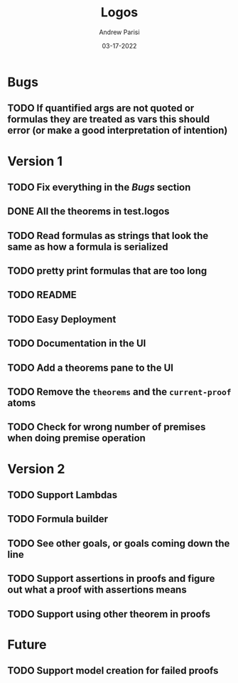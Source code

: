 #+title: Logos
#+date: 03-17-2022
#+author: Andrew Parisi

* Bugs

** TODO If quantified args are not quoted or formulas they are treated as vars this should error (or make a good interpretation of intention)

* Version 1

** TODO Fix everything in the [[Bugs]] section
** DONE All the theorems in test.logos
CLOSED: [2022-03-19 Sat 18:20]
** TODO Read formulas as strings that look the same as how a formula is serialized
** TODO pretty print formulas that are too long
** TODO README
** TODO Easy Deployment
** TODO Documentation in the UI
** TODO Add a theorems pane to the UI
** TODO Remove the =theorems= and the =current-proof= atoms
** TODO Check for wrong number of premises when doing premise operation

* Version 2
** TODO Support Lambdas
** TODO Formula builder
** TODO See other goals, or goals coming down the line
** TODO Support assertions in proofs and figure out what a proof with assertions means
** TODO Support using other theorem in proofs

* Future
** TODO Support model creation for failed proofs
